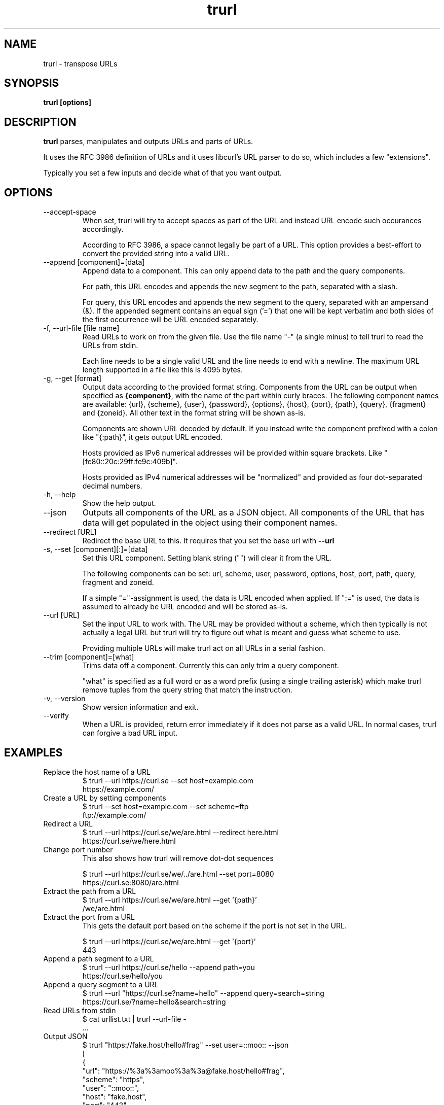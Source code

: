 .\" You can view this file with:
.\" man -l trurl.1
.\" Written by Daniel Stenberg
.\"
.TH trurl 1 "3 Apr 2023" "trurl 0.3" "trurl Manual"
.SH NAME
trurl \- transpose URLs
.SH SYNOPSIS
.B trurl [options]
.SH DESCRIPTION
.B trurl
parses, manipulates and outputs URLs and parts of URLs.

It uses the RFC 3986 definition of URLs and it uses libcurl's URL parser to do
so, which includes a few "extensions".

Typically you set a few inputs and decide what of that you want output.
.SH "OPTIONS"
.IP "--accept-space"
When set, trurl will try to accept spaces as part of the URL and instead URL
encode such occurances accordingly.

According to RFC 3986, a space cannot legally be part of a URL. This option
provides a best-effort to convert the provided string into a valid URL.
.IP "--append [component]=[data]"
Append data to a component. This can only append data to the path and the
query components.

For path, this URL encodes and appends the new segment to the path, separated
with a slash.

For query, this URL encodes and appends the new segment to the query,
separated with an ampersand (&). If the appended segment contains an equal
sign ('=') that one will be kept verbatim and both sides of the first
occurrence will be URL encoded separately.
.IP "-f, --url-file [file name]"
Read URLs to work on from the given file. Use the file name "-" (a single
minus) to tell trurl to read the URLs from stdin.

Each line needs to be a single valid URL and the line needs to end with a
newline. The maximum URL length supported in a file like this is 4095 bytes.
.IP "-g, --get [format]"
Output data according to the provided format string. Components from the URL
can be output when specified as \fB{component}\fP, with the name of the part
within curly braces. The following component names are available: {url},
{scheme}, {user}, {password}, {options}, {host}, {port}, {path}, {query},
{fragment} and {zoneid}. All other text in the format string will be shown
as-is.

Components are shown URL decoded by default. If you instead write the
component prefixed with a colon like "{:path}", it gets output URL encoded.

Hosts provided as IPv6 numerical addresses will be provided within square
brackets. Like "[fe80::20c:29ff:fe9c:409b]".

Hosts provided as IPv4 numerical addresses will be "normalized" and provided
as four dot-separated decimal numbers.
.IP "-h, --help"
Show the help output.
.IP "--json"
Outputs all components of the URL as a JSON object. All components of the URL
that has data will get populated in the object using their component names.
.IP "--redirect [URL]"
Redirect the base URL to this. It requires that you set the base url with \fB--url\fP
.IP "-s, --set [component][:]=[data]"
Set this URL component. Setting blank string ("") will clear it from the
URL.

The following components can be set: url, scheme, user, password,
options, host, port, path, query, fragment and zoneid.

If a simple "="-assignment is used, the data is URL encoded when applied. If
":=" is used, the data is assumed to already be URL encoded and will be stored
as-is.
.IP "--url [URL]"
Set the input URL to work with. The URL may be provided without a scheme,
which then typically is not actually a legal URL but trurl will try to figure
out what is meant and guess what scheme to use.

Providing multiple URLs will make trurl act on all URLs in a serial fashion.
.IP "--trim [component]=[what]"
Trims data off a component. Currently this can only trim a query component.

"what" is specified as a full word or as a word prefix (using a single
trailing asterisk) which make trurl remove tuples from the query string that
match the instruction.
.IP "-v, --version"
Show version information and exit.
.IP "--verify"
When a URL is provided, return error immediately if it does not parse as a
valid URL. In normal cases, trurl can forgive a bad URL input.
.SH EXAMPLES
.IP "Replace the host name of a URL"
.nf
$ trurl --url https://curl.se --set host=example.com
https://example.com/
.fi
.IP "Create a URL by setting components"
.nf
 $ trurl --set host=example.com --set scheme=ftp
 ftp://example.com/
.fi
.IP "Redirect a URL"
.nf
$ trurl --url https://curl.se/we/are.html --redirect here.html
https://curl.se/we/here.html
.fi
.IP "Change port number"
This also shows how trurl will remove dot-dot sequences

.nf
$ trurl --url https://curl.se/we/../are.html --set port=8080
https://curl.se:8080/are.html
.fi
.IP "Extract the path from a URL"
.nf
$ trurl --url https://curl.se/we/are.html --get '{path}'
/we/are.html
.fi
.IP "Extract the port from a URL"
This gets the default port based on the scheme if the port is not set in the
URL.

.nf
$ trurl --url https://curl.se/we/are.html --get '{port}'
443
.fi
.IP "Append a path segment to a URL"
.nf
$ trurl --url https://curl.se/hello --append path=you
https://curl.se/hello/you
.fi
.IP "Append a query segment to a URL"
.nf
$ trurl --url "https://curl.se?name=hello" --append query=search=string
 https://curl.se/?name=hello&search=string
.fi
.IP "Read URLs from stdin"
.nf
$ cat urllist.txt | trurl --url-file -
\&...
.fi
.IP "Output JSON"
.nf
$ trurl "https://fake.host/hello#frag" --set user=::moo:: --json
[
  {
    "url": "https://%3a%3amoo%3a%3a@fake.host/hello#frag",
    "scheme": "https",
    "user": "::moo::",
    "host": "fake.host",
    "port": "443",
    "path": "/hello",
    "fragment": "frag"
  }
]
.fi
.IP "Remove tracking tuples from query"
.nf
$ trurl "https://curl.se?search=hey&utm_source=tracker" --trim query="utm_*"
https://curl.se/?search=hey
.fi
.SH WWW
https://github.com/curl/trurl
